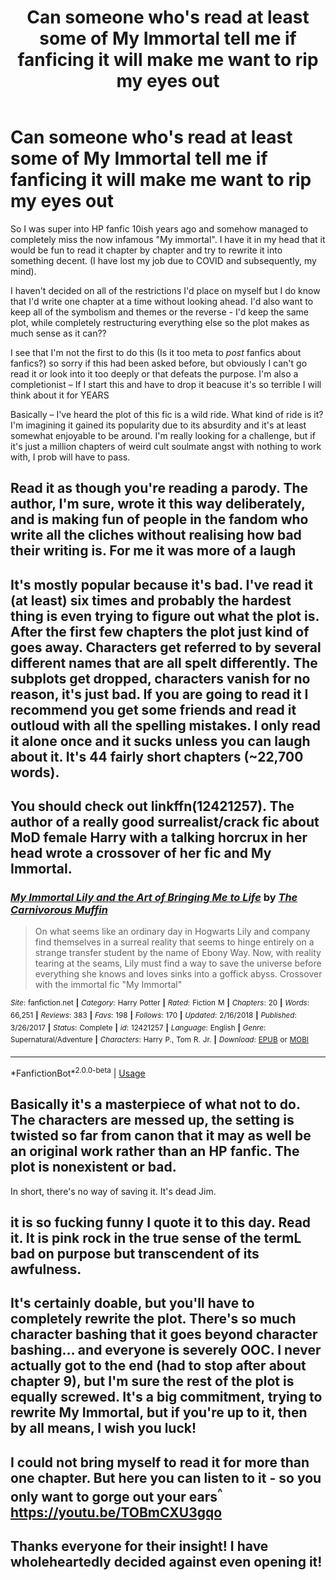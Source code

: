 #+TITLE: Can someone who's read at least some of My Immortal tell me if fanficing it will make me want to rip my eyes out

* Can someone who's read at least some of My Immortal tell me if fanficing it will make me want to rip my eyes out
:PROPERTIES:
:Author: SomewhatGlittery
:Score: 9
:DateUnix: 1591221680.0
:DateShort: 2020-Jun-04
:FlairText: Misc
:END:
So I was super into HP fanfic 10ish years ago and somehow managed to completely miss the now infamous "My immortal". I have it in my head that it would be fun to read it chapter by chapter and try to rewrite it into something decent. (I have lost my job due to COVID and subsequently, my mind).

I haven't decided on all of the restrictions I'd place on myself but I do know that I'd write one chapter at a time without looking ahead. I'd also want to keep all of the symbolism and themes or the reverse - I'd keep the same plot, while completely restructuring everything else so the plot makes as much sense as it can??

I see that I'm not the first to do this (Is it too meta to /post/ fanfics about fanfics?) so sorry if this had been asked before, but obviously I can't go read it or look into it too deeply or that defeats the purpose. I'm also a completionist -- If I start this and have to drop it beacuse it's so terrible I will think about it for YEARS

Basically -- I've heard the plot of this fic is a wild ride. What kind of ride is it? I'm imagining it gained its popularity due to its absurdity and it's at least somewhat enjoyable to be around. I'm really looking for a challenge, but if it's just a million chapters of weird cult soulmate angst with nothing to work with, I prob will have to pass.


** Read it as though you're reading a parody. The author, I'm sure, wrote it this way deliberately, and is making fun of people in the fandom who write all the cliches without realising how bad their writing is. For me it was more of a laugh
:PROPERTIES:
:Score: 9
:DateUnix: 1591223873.0
:DateShort: 2020-Jun-04
:END:


** It's mostly popular because it's bad. I've read it (at least) six times and probably the hardest thing is even trying to figure out what the plot is. After the first few chapters the plot just kind of goes away. Characters get referred to by several different names that are all spelt differently. The subplots get dropped, characters vanish for no reason, it's just bad. If you are going to read it I recommend you get some friends and read it outloud with all the spelling mistakes. I only read it alone once and it sucks unless you can laugh about it. It's 44 fairly short chapters (~22,700 words).
:PROPERTIES:
:Author: SeasonsAreMyLife
:Score: 5
:DateUnix: 1591223458.0
:DateShort: 2020-Jun-04
:END:


** You should check out linkffn(12421257). The author of a really good surrealist/crack fic about MoD female Harry with a talking horcrux in her head wrote a crossover of her fic and My Immortal.
:PROPERTIES:
:Author: anathea
:Score: 2
:DateUnix: 1591223594.0
:DateShort: 2020-Jun-04
:END:

*** [[https://www.fanfiction.net/s/12421257/1/][*/My Immortal Lily and the Art of Bringing Me to Life/*]] by [[https://www.fanfiction.net/u/1318815/The-Carnivorous-Muffin][/The Carnivorous Muffin/]]

#+begin_quote
  On what seems like an ordinary day in Hogwarts Lily and company find themselves in a surreal reality that seems to hinge entirely on a strange transfer student by the name of Ebony Way. Now, with reality tearing at the seams, Lily must find a way to save the universe before everything she knows and loves sinks into a goffick abyss. Crossover with the immortal fic "My Immortal"
#+end_quote

^{/Site/:} ^{fanfiction.net} ^{*|*} ^{/Category/:} ^{Harry} ^{Potter} ^{*|*} ^{/Rated/:} ^{Fiction} ^{M} ^{*|*} ^{/Chapters/:} ^{20} ^{*|*} ^{/Words/:} ^{66,251} ^{*|*} ^{/Reviews/:} ^{383} ^{*|*} ^{/Favs/:} ^{198} ^{*|*} ^{/Follows/:} ^{170} ^{*|*} ^{/Updated/:} ^{2/16/2018} ^{*|*} ^{/Published/:} ^{3/26/2017} ^{*|*} ^{/Status/:} ^{Complete} ^{*|*} ^{/id/:} ^{12421257} ^{*|*} ^{/Language/:} ^{English} ^{*|*} ^{/Genre/:} ^{Supernatural/Adventure} ^{*|*} ^{/Characters/:} ^{Harry} ^{P.,} ^{Tom} ^{R.} ^{Jr.} ^{*|*} ^{/Download/:} ^{[[http://www.ff2ebook.com/old/ffn-bot/index.php?id=12421257&source=ff&filetype=epub][EPUB]]} ^{or} ^{[[http://www.ff2ebook.com/old/ffn-bot/index.php?id=12421257&source=ff&filetype=mobi][MOBI]]}

--------------

*FanfictionBot*^{2.0.0-beta} | [[https://github.com/tusing/reddit-ffn-bot/wiki/Usage][Usage]]
:PROPERTIES:
:Author: FanfictionBot
:Score: 1
:DateUnix: 1591223604.0
:DateShort: 2020-Jun-04
:END:


** Basically it's a masterpiece of what not to do. The characters are messed up, the setting is twisted so far from canon that it may as well be an original work rather than an HP fanfic. The plot is nonexistent or bad.

In short, there's no way of saving it. It's dead Jim.
:PROPERTIES:
:Author: HairyHorux
:Score: 2
:DateUnix: 1591225993.0
:DateShort: 2020-Jun-04
:END:


** it is so fucking funny I quote it to this day. Read it. It is pink rock in the true sense of the termL bad on purpose but transcendent of its awfulness.
:PROPERTIES:
:Author: Brilliant_Sea
:Score: 2
:DateUnix: 1591233411.0
:DateShort: 2020-Jun-04
:END:


** It's certainly doable, but you'll have to completely rewrite the plot. There's so much character bashing that it goes beyond character bashing... and everyone is severely OOC. I never actually got to the end (had to stop after about chapter 9), but I'm sure the rest of the plot is equally screwed. It's a big commitment, trying to rewrite My Immortal, but if you're up to it, then by all means, I wish you luck!
:PROPERTIES:
:Score: 1
:DateUnix: 1591235767.0
:DateShort: 2020-Jun-04
:END:


** I could not bring myself to read it for more than one chapter. But here you can listen to it - so you only want to gorge out your ears^{^} [[https://youtu.be/TOBmCXU3gqo]]
:PROPERTIES:
:Author: luzelin
:Score: 1
:DateUnix: 1591251259.0
:DateShort: 2020-Jun-04
:END:


** Thanks everyone for their insight! I have wholeheartedly decided against even opening it!
:PROPERTIES:
:Author: SomewhatGlittery
:Score: 1
:DateUnix: 1591719785.0
:DateShort: 2020-Jun-09
:END:
